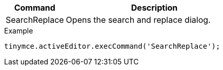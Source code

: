 [cols="1,3",options="header"]
|===
|Command |Description
|SearchReplace |Opens the search and replace dialog.
|===

.Example
[source,js]
----
tinymce.activeEditor.execCommand('SearchReplace');
----

